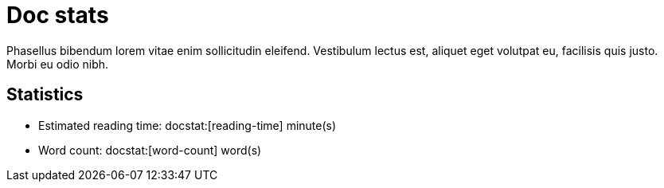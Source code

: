 = Doc stats

Phasellus bibendum lorem vitae enim sollicitudin eleifend.
Vestibulum lectus est, aliquet eget volutpat eu, facilisis quis justo.
Morbi eu odio nibh.

== Statistics

* Estimated reading time: docstat:[reading-time] minute(s)
* Word count: docstat:[word-count] word(s)
